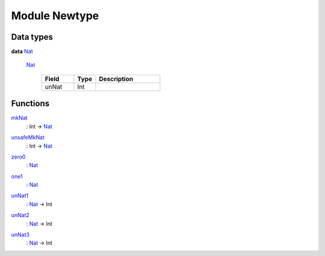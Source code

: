 .. _module-newtype-36781:

Module Newtype
--------------

Data types
^^^^^^^^^^

.. _type-newtype-nat-61947:

**data** `Nat <type-newtype-nat-61947_>`_

  .. _constr-newtype-nat-99832:
  
  `Nat <constr-newtype-nat-99832_>`_
  
    .. list-table::
       :widths: 15 10 30
       :header-rows: 1
    
       * - Field
         - Type
         - Description
       * - unNat
         - Int
         - 

Functions
^^^^^^^^^

.. _function-newtype-mknat-8513:

`mkNat <function-newtype-mknat-8513_>`_
  : Int -> `Nat <type-newtype-nat-61947_>`_

.. _function-newtype-unsafemknat-96593:

`unsafeMkNat <function-newtype-unsafemknat-96593_>`_
  : Int -> `Nat <type-newtype-nat-61947_>`_

.. _function-newtype-zero0-10450:

`zero0 <function-newtype-zero0-10450_>`_
  : `Nat <type-newtype-nat-61947_>`_

.. _function-newtype-one1-53872:

`one1 <function-newtype-one1-53872_>`_
  : `Nat <type-newtype-nat-61947_>`_

.. _function-newtype-unnat1-26452:

`unNat1 <function-newtype-unnat1-26452_>`_
  : `Nat <type-newtype-nat-61947_>`_ -> Int

.. _function-newtype-unnat2-96339:

`unNat2 <function-newtype-unnat2-96339_>`_
  : `Nat <type-newtype-nat-61947_>`_ -> Int

.. _function-newtype-unnat3-97654:

`unNat3 <function-newtype-unnat3-97654_>`_
  : `Nat <type-newtype-nat-61947_>`_ -> Int
